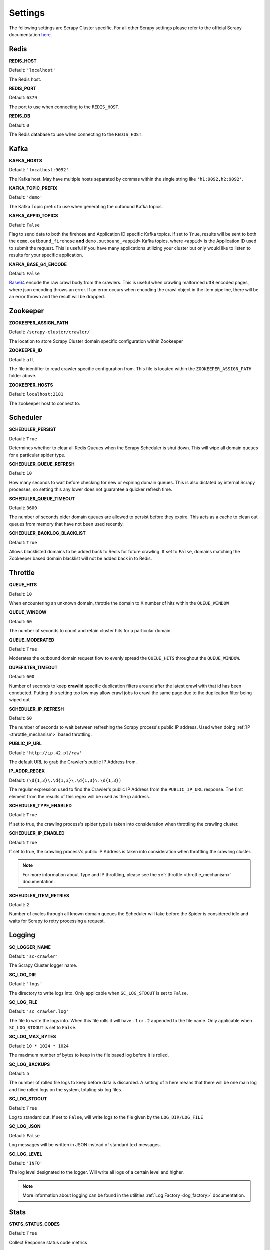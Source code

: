 Settings
========

The following settings are Scrapy Cluster specific. For all other Scrapy settings please refer to the official Scrapy documentation `here <http://doc.scrapy.org/en/latest/topics/settings.html>`_.

Redis
-----

**REDIS_HOST**

Default: ``'localhost'``

The Redis host.

**REDIS_PORT**

Default: ``6379``

The port to use when connecting to the ``REDIS_HOST``.

**REDIS_DB**

Default: ``0``

The Redis database to use when connecting to the ``REDIS_HOST``.

Kafka
-----

**KAFKA_HOSTS**

Default: ``'localhost:9092'``

The Kafka host. May have multiple hosts separated by commas within the single string like ``'h1:9092,h2:9092'``.

**KAFKA_TOPIC_PREFIX**

Default: ``'demo'``

The Kafka Topic prefix to use when generating the outbound Kafka topics.

.. _c_kafka_appid_topics:

**KAFKA_APPID_TOPICS**

Default: ``False``

Flag to send data to both the firehose and Application ID specific Kafka topics. If set to ``True``, results will be sent to both the ``demo.outbound_firehose`` **and** ``demo.outbound_<appid>`` Kafka topics, where ``<appid>`` is the Application ID used to submit the request. This is useful if you have many applications utilizing your cluster but only would like to listen to results for your specific application.

.. _c_base64:

**KAFKA_BASE_64_ENCODE**

Default: ``False``

`Base64 <https://en.wikipedia.org/wiki/Base64>`_ encode the raw crawl body from the crawlers. This is useful when crawling malformed utf8 encoded pages, where json encoding throws an error. If an error occurs when encoding the crawl object in the item pipeline, there will be an error thrown and the result will be dropped.

.. _zk_crawler_settings:

Zookeeper
---------

**ZOOKEEPER_ASSIGN_PATH**

Default: ``/scrapy-cluster/crawler/``

The location to store Scrapy Cluster domain specific configuration within Zookeeper

**ZOOKEEPER_ID**

Default: ``all``

The file identifier to read crawler specific configuration from. This file is located within the ``ZOOKEEPER_ASSIGN_PATH`` folder above.

**ZOOKEEPER_HOSTS**

Default: ``localhost:2181``

The zookeeper host to connect to.

Scheduler
---------

**SCHEDULER_PERSIST**

Default: ``True``

Determines whether to clear all Redis Queues when the Scrapy Scheduler is shut down. This will wipe all domain queues for a particular spider type.

**SCHEDULER_QUEUE_REFRESH**

Default: ``10``

How many seconds to wait before checking for new or expiring domain queues. This is also dictated by internal Scrapy processes, so setting this any lower does not guarantee a quicker refresh time.

**SCHEDULER_QUEUE_TIMEOUT**

Default: ``3600``

The number of seconds older domain queues are allowed to persist before they expire. This acts as a cache to clean out queues from memory that have not been used recently.

.. _c_throttle:

**SCHEDULER_BACKLOG_BLACKLIST**

Default: ``True``

Allows blacklisted domains to be added back to Redis for future crawling. If set to ``False``, domains matching the Zookeeper based domain blacklist will not be added back in to Redis.

Throttle
--------

**QUEUE_HITS**

Default: ``10``

When encountering an unknown domain, throttle the domain to X number of hits within the ``QUEUE_WINDOW``

**QUEUE_WINDOW**

Default: ``60``

The number of seconds to count and retain cluster hits for a particular domain.

**QUEUE_MODERATED**

Default: ``True``

Moderates the outbound domain request flow to evenly spread the ``QUEUE_HITS`` throughout the ``QUEUE_WINDOW``.

.. _dupe_timeout:

**DUPEFILTER_TIMEOUT**

Default: ``600``

Number of seconds to keep **crawlid** specific duplication filters around after the latest crawl with that id has been conducted. Putting this setting too low may allow crawl jobs to crawl the same page due to the duplication filter being wiped out.

**SCHEDULER_IP_REFRESH**

Default: ``60``

The number of seconds to wait between refreshing the Scrapy process's public IP address. Used when doing :ref:`IP <throttle_mechanism>` based throttling.

**PUBLIC_IP_URL**

Default: ``'http://ip.42.pl/raw'``

The default URL to grab the Crawler's public IP Address from.

**IP_ADDR_REGEX**

Default: ``(\d{1,3}\.\d{1,3}\.\d{1,3}\.\d{1,3})``

The regular expression used to find the Crawler's public IP Address from the ``PUBLIC_IP_URL`` response. The first element from the results of this regex will be used as the ip address.

**SCHEDULER_TYPE_ENABLED**

Default: ``True``

If set to true, the crawling process's spider type is taken into consideration when throttling the crawling cluster.

**SCHEDULER_IP_ENABLED**

Default: ``True``

If set to true, the crawling process's public IP Address is taken into consideration when throttling the crawling cluster.

.. note:: For more information about Type and IP throttling, please see the :ref:`throttle <throttle_mechanism>` documentation.

**SCHEUDLER_ITEM_RETRIES**

Default: ``2``

Number of cycles through all known domain queues the Scheduler will take before the Spider is considered idle and waits for Scrapy to retry processing a request.

Logging
-------

**SC_LOGGER_NAME**

Default: ``'sc-crawler'``

The Scrapy Cluster logger name.

**SC_LOG_DIR**

Default: ``'logs'``

The directory to write logs into. Only applicable when ``SC_LOG_STDOUT`` is set to ``False``.

**SC_LOG_FILE**

Default: ``'sc_crawler.log'``

The file to write the logs into. When this file rolls it will have ``.1`` or ``.2`` appended to the file name. Only applicable when ``SC_LOG_STDOUT`` is set to ``False``.

**SC_LOG_MAX_BYTES**

Default: ``10 * 1024 * 1024``

The maximum number of bytes to keep in the file based log before it is rolled.

**SC_LOG_BACKUPS**

Default: ``5``

The number of rolled file logs to keep before data is discarded. A setting of ``5`` here means that there will be one main log and five rolled logs on the system, totaling six log files.

**SC_LOG_STDOUT**

Default: ``True``

Log to standard out. If set to ``False``, will write logs to the file given by the ``LOG_DIR/LOG_FILE``

**SC_LOG_JSON**

Default: ``False``

Log messages will be written in JSON instead of standard text messages.

**SC_LOG_LEVEL**

Default: ``'INFO'``

The log level designated to the logger. Will write all logs of a certain level and higher.

.. note:: More information about logging can be found in the utilities :ref:`Log Factory <log_factory>` documentation.

.. _c_stats:

Stats
-----

**STATS_STATUS_CODES**

Default: ``True``

Collect Response status code metrics

**STATUS_RESPONSE_CODES**

Default:

::

    [
        200,
        404,
        403,
        504,
    ]

Determines the different Response status codes to collect metrics against if metrics collection is turned on.

**STATS_CYCLE**

Default: ``5``

How often to check for expired keys and to roll the time window when doing stats collection.

**STATS_TIMES**

Default:

::

    [
        'SECONDS_15_MINUTE',
        'SECONDS_1_HOUR',
        'SECONDS_6_HOUR',
        'SECONDS_12_HOUR',
        'SECONDS_1_DAY',
        'SECONDS_1_WEEK',
    ]

Rolling time window settings for statistics collection, the above settings indicate stats will be collected for the past 15 minutes, the past hour, the past 6 hours, etc.

.. note:: For more information about stats collection, please see the :ref:`stats_collector` documentation.
